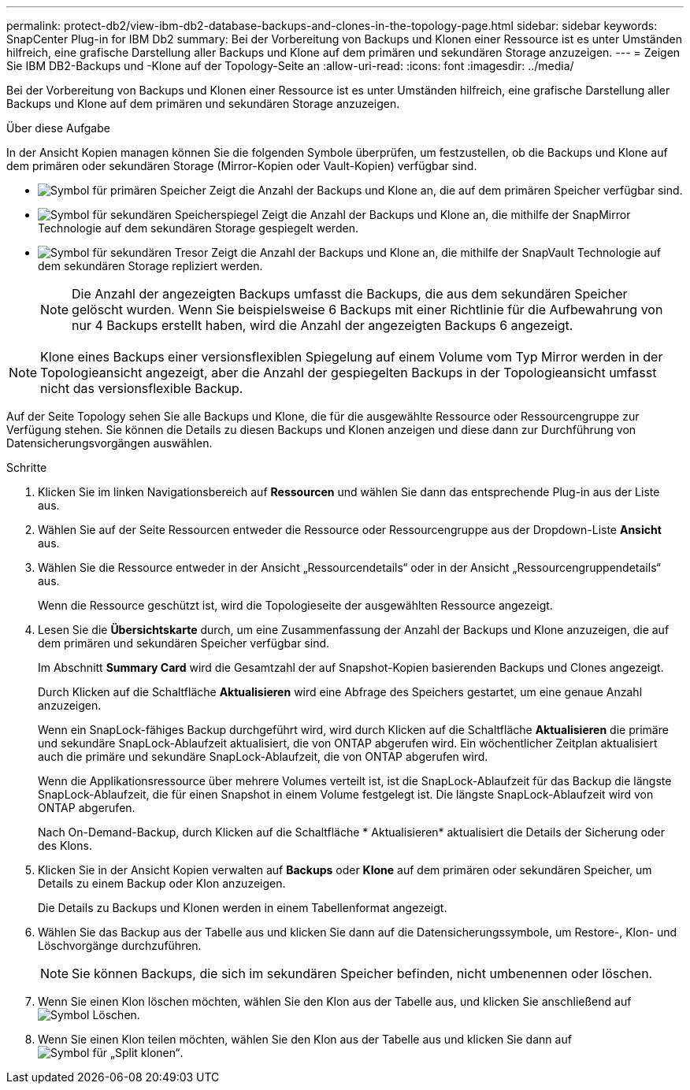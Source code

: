 ---
permalink: protect-db2/view-ibm-db2-database-backups-and-clones-in-the-topology-page.html 
sidebar: sidebar 
keywords: SnapCenter Plug-in for IBM Db2 
summary: Bei der Vorbereitung von Backups und Klonen einer Ressource ist es unter Umständen hilfreich, eine grafische Darstellung aller Backups und Klone auf dem primären und sekundären Storage anzuzeigen. 
---
= Zeigen Sie IBM DB2-Backups und -Klone auf der Topology-Seite an
:allow-uri-read: 
:icons: font
:imagesdir: ../media/


[role="lead"]
Bei der Vorbereitung von Backups und Klonen einer Ressource ist es unter Umständen hilfreich, eine grafische Darstellung aller Backups und Klone auf dem primären und sekundären Storage anzuzeigen.

.Über diese Aufgabe
In der Ansicht Kopien managen können Sie die folgenden Symbole überprüfen, um festzustellen, ob die Backups und Klone auf dem primären oder sekundären Storage (Mirror-Kopien oder Vault-Kopien) verfügbar sind.

* image:../media/topology_primary_storage.gif["Symbol für primären Speicher"] Zeigt die Anzahl der Backups und Klone an, die auf dem primären Speicher verfügbar sind.
* image:../media/topology_mirror_secondary_storage.gif["Symbol für sekundären Speicherspiegel"] Zeigt die Anzahl der Backups und Klone an, die mithilfe der SnapMirror Technologie auf dem sekundären Storage gespiegelt werden.
* image:../media/topology_vault_secondary_storage.gif["Symbol für sekundären Tresor"] Zeigt die Anzahl der Backups und Klone an, die mithilfe der SnapVault Technologie auf dem sekundären Storage repliziert werden.
+

NOTE: Die Anzahl der angezeigten Backups umfasst die Backups, die aus dem sekundären Speicher gelöscht wurden. Wenn Sie beispielsweise 6 Backups mit einer Richtlinie für die Aufbewahrung von nur 4 Backups erstellt haben, wird die Anzahl der angezeigten Backups 6 angezeigt.




NOTE: Klone eines Backups einer versionsflexiblen Spiegelung auf einem Volume vom Typ Mirror werden in der Topologieansicht angezeigt, aber die Anzahl der gespiegelten Backups in der Topologieansicht umfasst nicht das versionsflexible Backup.

Auf der Seite Topology sehen Sie alle Backups und Klone, die für die ausgewählte Ressource oder Ressourcengruppe zur Verfügung stehen. Sie können die Details zu diesen Backups und Klonen anzeigen und diese dann zur Durchführung von Datensicherungsvorgängen auswählen.

.Schritte
. Klicken Sie im linken Navigationsbereich auf *Ressourcen* und wählen Sie dann das entsprechende Plug-in aus der Liste aus.
. Wählen Sie auf der Seite Ressourcen entweder die Ressource oder Ressourcengruppe aus der Dropdown-Liste *Ansicht* aus.
. Wählen Sie die Ressource entweder in der Ansicht „Ressourcendetails“ oder in der Ansicht „Ressourcengruppendetails“ aus.
+
Wenn die Ressource geschützt ist, wird die Topologieseite der ausgewählten Ressource angezeigt.

. Lesen Sie die *Übersichtskarte* durch, um eine Zusammenfassung der Anzahl der Backups und Klone anzuzeigen, die auf dem primären und sekundären Speicher verfügbar sind.
+
Im Abschnitt *Summary Card* wird die Gesamtzahl der auf Snapshot-Kopien basierenden Backups und Clones angezeigt.

+
Durch Klicken auf die Schaltfläche *Aktualisieren* wird eine Abfrage des Speichers gestartet, um eine genaue Anzahl anzuzeigen.

+
Wenn ein SnapLock-fähiges Backup durchgeführt wird, wird durch Klicken auf die Schaltfläche *Aktualisieren* die primäre und sekundäre SnapLock-Ablaufzeit aktualisiert, die von ONTAP abgerufen wird. Ein wöchentlicher Zeitplan aktualisiert auch die primäre und sekundäre SnapLock-Ablaufzeit, die von ONTAP abgerufen wird.

+
Wenn die Applikationsressource über mehrere Volumes verteilt ist, ist die SnapLock-Ablaufzeit für das Backup die längste SnapLock-Ablaufzeit, die für einen Snapshot in einem Volume festgelegt ist. Die längste SnapLock-Ablaufzeit wird von ONTAP abgerufen.

+
Nach On-Demand-Backup, durch Klicken auf die Schaltfläche * Aktualisieren* aktualisiert die Details der Sicherung oder des Klons.

. Klicken Sie in der Ansicht Kopien verwalten auf *Backups* oder *Klone* auf dem primären oder sekundären Speicher, um Details zu einem Backup oder Klon anzuzeigen.
+
Die Details zu Backups und Klonen werden in einem Tabellenformat angezeigt.

. Wählen Sie das Backup aus der Tabelle aus und klicken Sie dann auf die Datensicherungssymbole, um Restore-, Klon- und Löschvorgänge durchzuführen.
+

NOTE: Sie können Backups, die sich im sekundären Speicher befinden, nicht umbenennen oder löschen.

. Wenn Sie einen Klon löschen möchten, wählen Sie den Klon aus der Tabelle aus, und klicken Sie anschließend auf image:../media/delete_icon.gif["Symbol Löschen"].
. Wenn Sie einen Klon teilen möchten, wählen Sie den Klon aus der Tabelle aus und klicken Sie dann auf image:../media/split_clone.gif["Symbol für „Split klonen“"].

